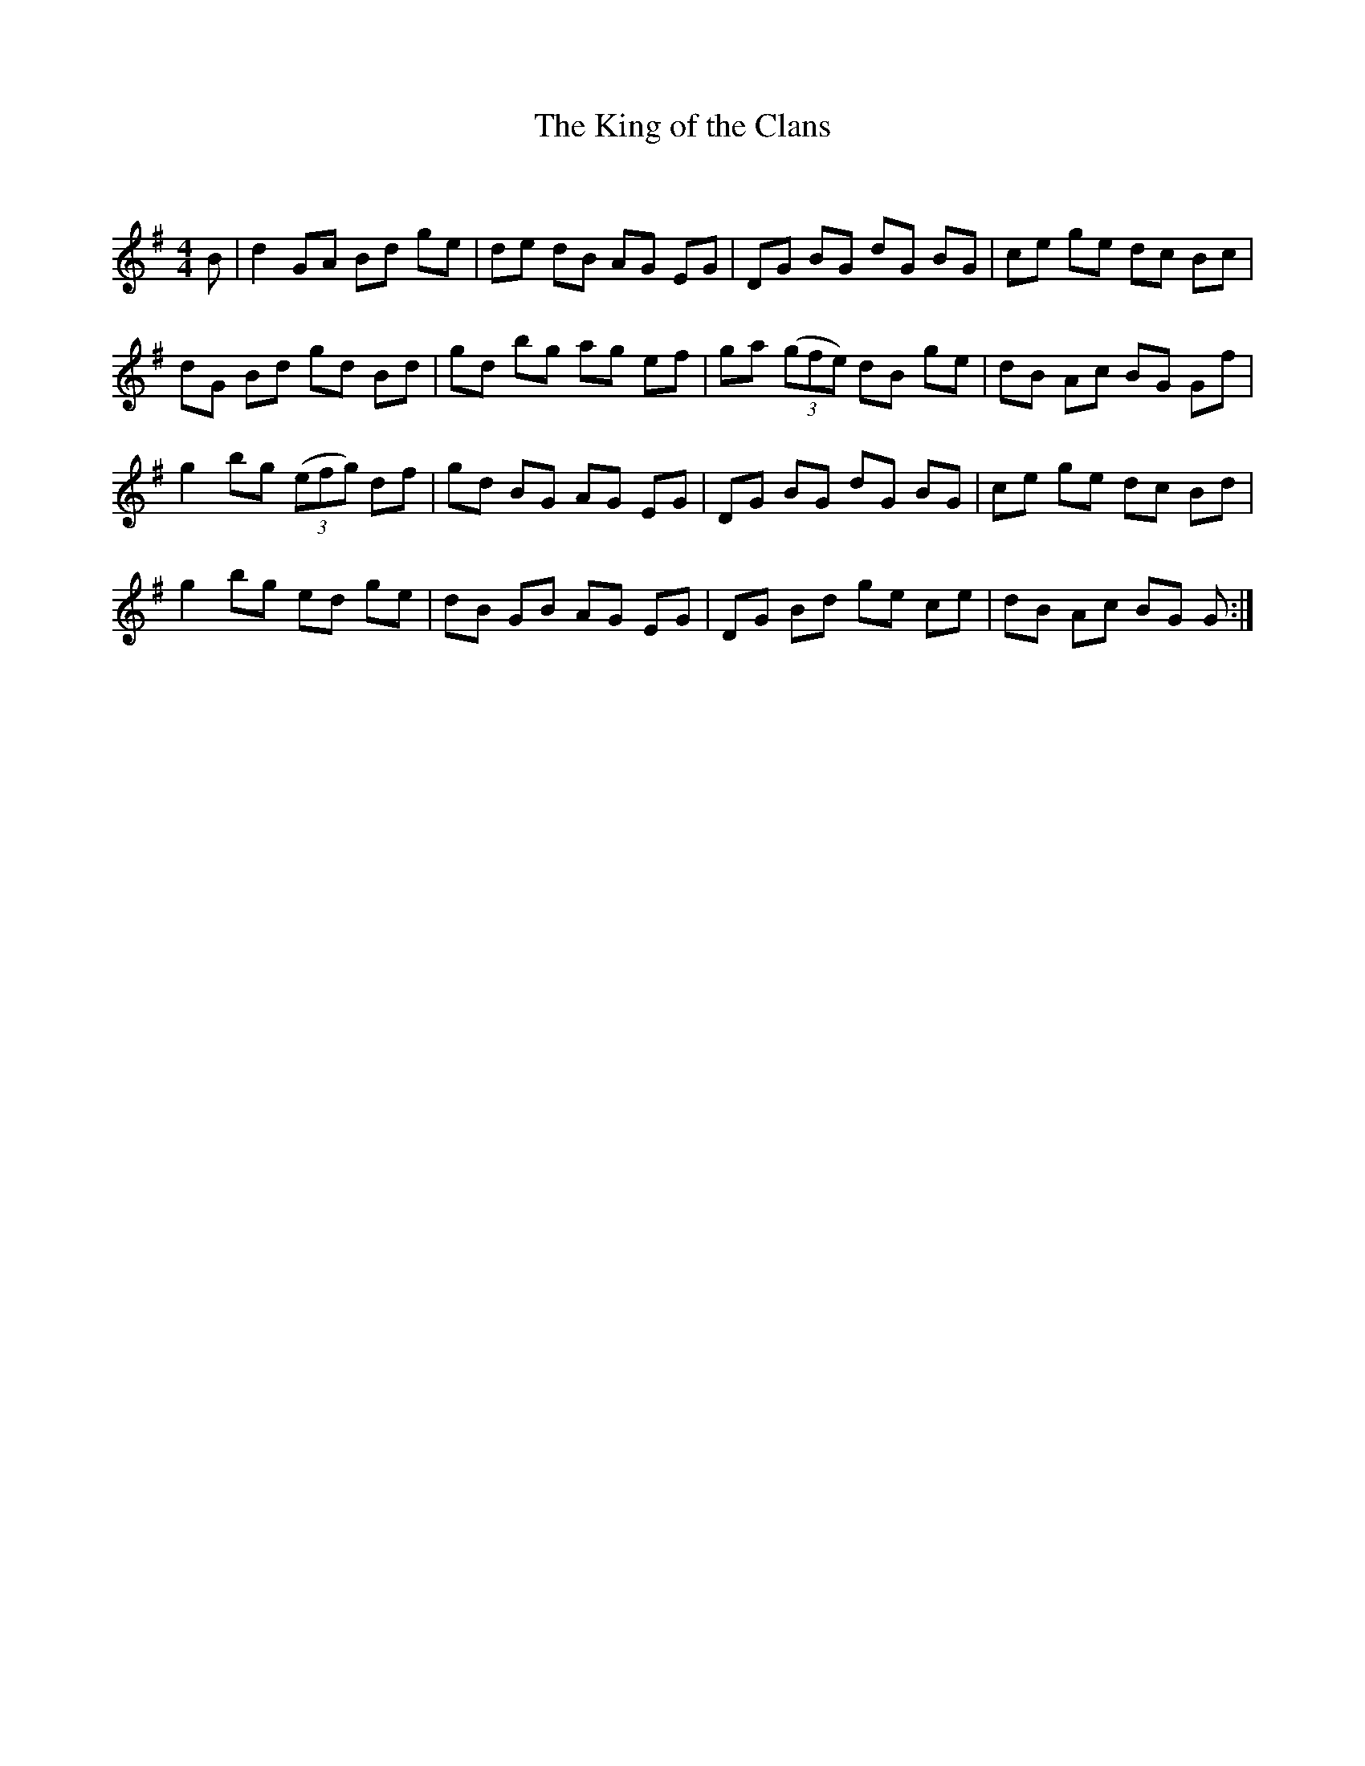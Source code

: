X:1
T: The King of the Clans
C:
R:Reel
Q: 232
K:G
M:4/4
L:1/8
B|d2 GA Bd ge|de dB AG EG|DG BG dG BG|ce ge dc Bc|
dG Bd gd Bd|gd bg ag ef|ga ((3gfe) dB ge|dB Ac BG Gf|
g2 bg ((3efg) df|gd BG AG EG|DG BG dG BG|ce ge dc Bd|
g2 bg ed ge|dB GB AG EG|DG Bd ge ce|dB Ac BG G:|
